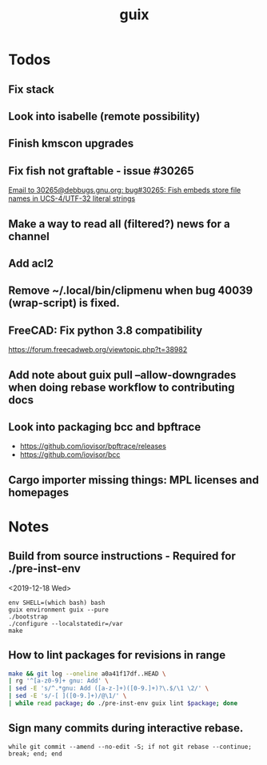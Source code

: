 #+TITLE: guix

* Todos
** Fix stack
** Look into isabelle (remote possibility)
** Finish kmscon upgrades
** Fix fish not graftable - issue #30265
   [[gnus:nndoc+ephemeral:bug#30265#8B84EF65-4CCC-4CAF-A6E9-BF6F5566D11E@asu.edu][Email to 30265@debbugs.gnu.org: bug#30265: Fish embeds store file names in UCS-4/UTF-32 literal strings]]
** Make a way to read all (filtered?) news for a channel
** Add acl2
** Remove ~/.local/bin/clipmenu when bug 40039 (wrap-script) is fixed.
** FreeCAD: Fix python 3.8 compatibility
   https://forum.freecadweb.org/viewtopic.php?t=38982
** Add note about guix pull --allow-downgrades when doing rebase workflow to contributing docs
** Look into packaging bcc and bpftrace
   - https://github.com/iovisor/bpftrace/releases
   - https://github.com/iovisor/bcc
** Cargo importer missing things: MPL licenses and homepages
* Notes
** Build from source instructions - Required for ./pre-inst-env
   <2019-12-18 Wed>
   #+BEGIN_SRC fish
   env SHELL=(which bash) bash
   guix environment guix --pure
   ./bootstrap
   ./configure --localstatedir=/var
   make
   #+END_SRC
** How to lint packages for revisions in range
   #+begin_src sh
   make && git log --oneline a0a41f17df..HEAD \
   | rg '^[a-z0-9]+ gnu: Add' \
   | sed -E 's/^.*gnu: Add ([a-z-]+)([0-9.]+)?\.$/\1 \2/' \
   | sed -E 's/-[ ]([0-9.]+)/@\1/' \
   | while read package; do ./pre-inst-env guix lint $package; done
   #+end_src
** Sign many commits during interactive rebase.
   #+BEGIN_SRC fish
   while git commit --amend --no-edit -S; if not git rebase --continue; break; end; end
   #+END_SRC
